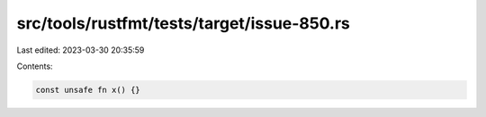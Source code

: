 src/tools/rustfmt/tests/target/issue-850.rs
===========================================

Last edited: 2023-03-30 20:35:59

Contents:

.. code-block:: rs

    const unsafe fn x() {}


